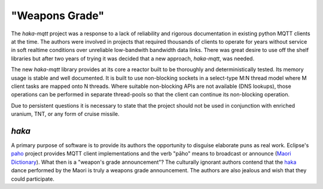 "Weapons Grade"
===============

The `haka-mqtt` project was a response to a lack of reliability and
rigorous documentation in existing python MQTT clients at the time.
The authors were involved in projects that required thousands of
clients to operate for years without service in soft realtime
conditions over unreliable low-bandwith bandwidth data links.  There
was great desire to use off the shelf libraries but after two years of
trying it was decided that a new approach, `haka-mqtt`, was needed.

The new `haka-mqtt` library provides at its core a reactor built to be
thoroughly and deterministically tested.  Its memory usage is stable
and well documented.  It is built to use non-blocking sockets in a
select-type M:N thread model where M client tasks are mapped onto
N threads.  Where suitable non-blocking APIs are not available (DNS
lookups), those operations can be performed in separate thread-pools
so that the client can continue its non-blocking operation.

Due to persistent questions it is necessary to state that the project
should not be used in conjunction with enriched uranium, TNT, or any
form of cruise missile.

`haka`
-------

A primary purpose of software is to provide its authors the opportunity
to disguise elaborate puns as real work.  Eclipse's
`paho <https://www.eclipse.org/paho/>`_ project provides MQTT client
implementations and the verb "pāho"  means to broadcast or announce
(`Maori Dictionary
<http://www.maoridictionary.co.nz/index.cfm?dictionaryKeywords=pahomit>`_).
What then is a "weapon's grade announcement"?  The culturally ignorant
authors contend that the `haka
<https://www.youtube.com/watch?v=BI851yJUQQw>`_ dance performed by the
Maori is truly a weapons grade announcement.  The authors are also
jealous and wish that they could participate.
